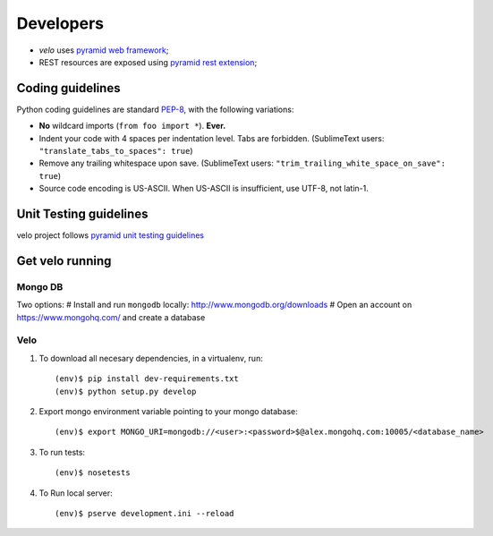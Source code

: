 Developers
==========

* `velo` uses `pyramid web framework <http://docs.pylonsproject.org/en/latest/docs/pyramid.html>`_;
* REST resources are exposed using `pyramid rest extension <http://pypi.python.org/pypi/pyramid_rest>`_;


Coding guidelines
-----------------

Python coding guidelines are standard `PEP-8
<http://www.python.org/dev/peps/pep-0008/>`_, with the following variations:

- **No** wildcard imports (``from foo import *``). **Ever.**
- Indent your code with 4 spaces per indentation level. Tabs are forbidden.
  (SublimeText users: ``"translate_tabs_to_spaces": true``)
- Remove any trailing whitespace upon save.
  (SublimeText users: ``"trim_trailing_white_space_on_save": true``)
- Source code encoding is US-ASCII. When US-ASCII is insufficient, use UTF-8,
  not latin-1.


Unit Testing guidelines
-----------------------

velo project follows `pyramid unit testing guidelines
<http://docs.pylonsproject.org/en/latest/community/testing.html>`_


Get velo running
----------------

Mongo DB
````````

Two options:
# Install and run ``mongodb`` locally: http://www.mongodb.org/downloads
# Open an account on https://www.mongohq.com/ and create a database

Velo
````

#. To download all necesary dependencies, in a virtualenv, run::

   (env)$ pip install dev-requirements.txt
   (env)$ python setup.py develop


#. Export mongo environment variable pointing to your mongo database::

     (env)$ export MONGO_URI=mongodb://<user>:<password>$@alex.mongohq.com:10005/<database_name>

#. To run tests::

     (env)$ nosetests

#. To Run local server::

     (env)$ pserve development.ini --reload
